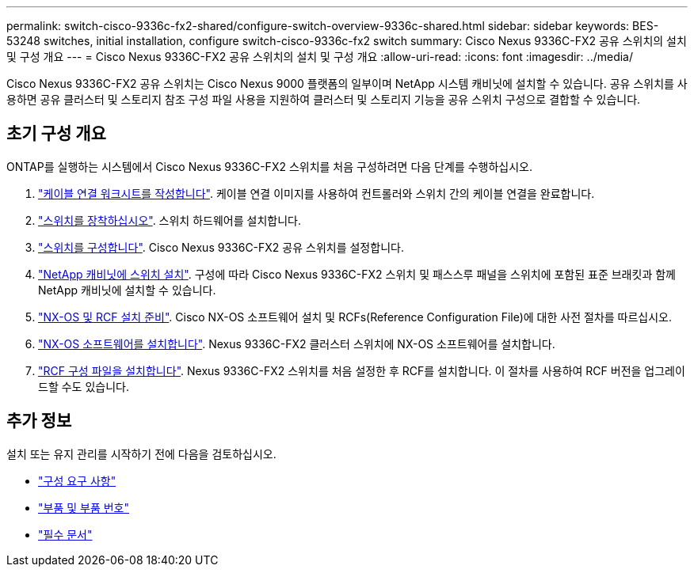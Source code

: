 ---
permalink: switch-cisco-9336c-fx2-shared/configure-switch-overview-9336c-shared.html 
sidebar: sidebar 
keywords: BES-53248 switches, initial installation, configure switch-cisco-9336c-fx2 switch 
summary: Cisco Nexus 9336C-FX2 공유 스위치의 설치 및 구성 개요 
---
= Cisco Nexus 9336C-FX2 공유 스위치의 설치 및 구성 개요
:allow-uri-read: 
:icons: font
:imagesdir: ../media/


[role="lead"]
Cisco Nexus 9336C-FX2 공유 스위치는 Cisco Nexus 9000 플랫폼의 일부이며 NetApp 시스템 캐비닛에 설치할 수 있습니다. 공유 스위치를 사용하면 공유 클러스터 및 스토리지 참조 구성 파일 사용을 지원하여 클러스터 및 스토리지 기능을 공유 스위치 구성으로 결합할 수 있습니다.



== 초기 구성 개요

ONTAP를 실행하는 시스템에서 Cisco Nexus 9336C-FX2 스위치를 처음 구성하려면 다음 단계를 수행하십시오.

. link:cable-9336c-shared.html["케이블 연결 워크시트를 작성합니다"]. 케이블 연결 이미지를 사용하여 컨트롤러와 스위치 간의 케이블 연결을 완료합니다.
. link:install-9336c-shared.html["스위치를 장착하십시오"]. 스위치 하드웨어를 설치합니다.
. link:setup-and-configure-9336c-shared.html["스위치를 구성합니다"]. Cisco Nexus 9336C-FX2 공유 스위치를 설정합니다.
. link:install-switch-and-passthrough-panel-9336c-shared.html["NetApp 캐비닛에 스위치 설치"]. 구성에 따라 Cisco Nexus 9336C-FX2 스위치 및 패스스루 패널을 스위치에 포함된 표준 브래킷과 함께 NetApp 캐비닛에 설치할 수 있습니다.
. link:prepare-nxos-rcf-9336c-shared.html["NX-OS 및 RCF 설치 준비"]. Cisco NX-OS 소프트웨어 설치 및 RCFs(Reference Configuration File)에 대한 사전 절차를 따르십시오.
. link:install-nxos-software-9336c-shared.html["NX-OS 소프트웨어를 설치합니다"]. Nexus 9336C-FX2 클러스터 스위치에 NX-OS 소프트웨어를 설치합니다.
. link:install-nxos-rcf-9336c-shared.html["RCF 구성 파일을 설치합니다"]. Nexus 9336C-FX2 스위치를 처음 설정한 후 RCF를 설치합니다. 이 절차를 사용하여 RCF 버전을 업그레이드할 수도 있습니다.




== 추가 정보

설치 또는 유지 관리를 시작하기 전에 다음을 검토하십시오.

* link:configure-reqs-9336c-shared.html["구성 요구 사항"]
* link:components-9336c-shared.html["부품 및 부품 번호"]
* link:required-documentation-9336c-shared.html["필수 문서"]

